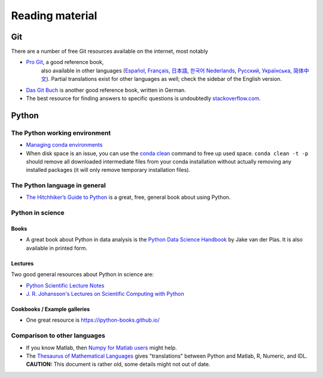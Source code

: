 ****************
Reading material
****************

Git
===============

There are a number of free Git resources available on the internet, most
notably

- `Pro Git <https://git-scm.com/book/en/v2>`__, a good reference book,
   also available in other languages (`Español
   <https://git-scm.com/book/es>`__, `Français
   <https://git-scm.com/book/fr/v2>`__, `日本語
   <https://git-scm.com/book/ja>`__, `한국어
   <https://git-scm.com/book/ko>`__ `Nederlands
   <https://git-scm.com/book/nl>`__, `Русский
   <https://git-scm.com/book/ru>`__, `Українська
   <https://git-scm.com/book/uk>`__, `简体中文
   <https://git-scm.com/book/zh>`__). Partial translations exist for
   other languages as well; check the sidebar of the English version.
-  `Das Git Buch <http://gitbu.ch/>`__ is another good reference book,
   written in German.
-  The best resource for finding answers to specific questions is
   undoubtedly `stackoverflow.com <https://stackoverflow.com/>`__.


Python
======

The Python working environment
------------------------------

- `Managing conda environments
  <https://conda.io/docs/user-guide/tasks/manage-environments.html>`__
- When disk space is an issue, you can use the `conda clean
  <https://conda.io/docs/commands/conda-clean.html>`__ command to free
  up used space.  ``conda clean -t -p`` should remove all downloaded
  intermediate files from your conda installation without actually
  removing any installed packages (it will only remove temporary
  installation files).


The Python language in general
------------------------------

- `The Hitchhiker’s Guide to Python <http://docs.python-guide.org/en/latest/>`__ is a great, free, general book about using Python.


Python in science
-----------------

Books
~~~~~

- A great book about Python in data analysis is the `Python Data
  Science Handbook
  <https://jakevdp.github.io/PythonDataScienceHandbook/>`__ by Jake
  van der Plas.  It is also available in printed form.


Lectures
~~~~~~~~

Two good general resources about Python in science are:

- `Python Scientific Lecture Notes <https://scipy-lectures.github.io/index.html>`__
- `J. R. Johansson's Lectures on Scientific Computing with Python <http://nbviewer.ipython.org/github/jrjohansson/scientific-python-lectures/tree/master>`__


Cookbooks / Example galleries
~~~~~~~~~~~~~~~~~~~~~~~~~~~~~

- One great resource is https://ipython-books.github.io/


Comparison to other languages
-----------------------------

-  If you know Matlab, then `Numpy for Matlab
   users <https://docs.scipy.org/doc/numpy-dev/user/numpy-for-matlab-users.html>`__
   might help.
-  The `Thesaurus of Mathematical
   Languages <http://mathesaurus.sourceforge.net/>`__ gives
   "translations" between Python and Matlab, R, Numeric, and IDL.
   **CAUTION:** This document is rather old, some details might not out
   of date.

